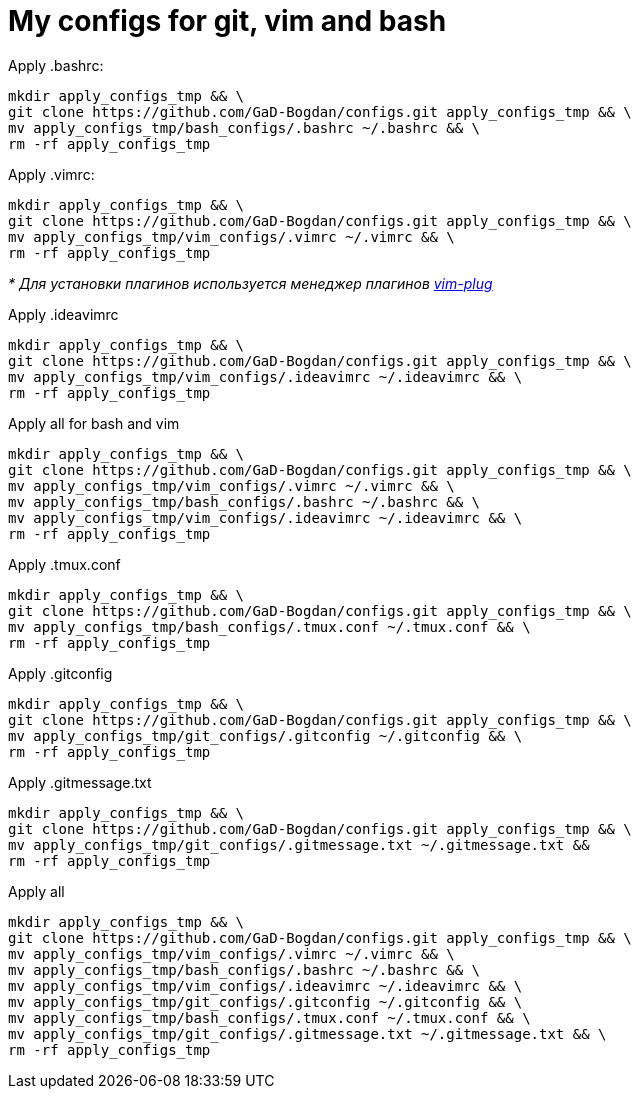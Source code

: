= My configs for git, vim and bash

Apply .bashrc:
[source, bash]
----
mkdir apply_configs_tmp && \
git clone https://github.com/GaD-Bogdan/configs.git apply_configs_tmp && \
mv apply_configs_tmp/bash_configs/.bashrc ~/.bashrc && \
rm -rf apply_configs_tmp
----

Apply .vimrc:
[source, bash]
----
mkdir apply_configs_tmp && \
git clone https://github.com/GaD-Bogdan/configs.git apply_configs_tmp && \
mv apply_configs_tmp/vim_configs/.vimrc ~/.vimrc && \
rm -rf apply_configs_tmp
----
_* Для установки плагинов используется менеджер плагинов https://github.com/junegunn/vim-plug[vim-plug]_

Apply .ideavimrc
[source, bash]
----
mkdir apply_configs_tmp && \
git clone https://github.com/GaD-Bogdan/configs.git apply_configs_tmp && \
mv apply_configs_tmp/vim_configs/.ideavimrc ~/.ideavimrc && \
rm -rf apply_configs_tmp
----

Apply all for bash and vim
[source, bash]
----
mkdir apply_configs_tmp && \
git clone https://github.com/GaD-Bogdan/configs.git apply_configs_tmp && \
mv apply_configs_tmp/vim_configs/.vimrc ~/.vimrc && \
mv apply_configs_tmp/bash_configs/.bashrc ~/.bashrc && \
mv apply_configs_tmp/vim_configs/.ideavimrc ~/.ideavimrc && \
rm -rf apply_configs_tmp
----

Apply .tmux.conf
[source, bash]
----
mkdir apply_configs_tmp && \
git clone https://github.com/GaD-Bogdan/configs.git apply_configs_tmp && \
mv apply_configs_tmp/bash_configs/.tmux.conf ~/.tmux.conf && \
rm -rf apply_configs_tmp
----

Apply .gitconfig
[source, bash]
----
mkdir apply_configs_tmp && \
git clone https://github.com/GaD-Bogdan/configs.git apply_configs_tmp && \
mv apply_configs_tmp/git_configs/.gitconfig ~/.gitconfig && \
rm -rf apply_configs_tmp
----

Apply .gitmessage.txt
[source, bash]
----
mkdir apply_configs_tmp && \
git clone https://github.com/GaD-Bogdan/configs.git apply_configs_tmp && \
mv apply_configs_tmp/git_configs/.gitmessage.txt ~/.gitmessage.txt &&
rm -rf apply_configs_tmp
----

Apply all
[source, bash]
----
mkdir apply_configs_tmp && \
git clone https://github.com/GaD-Bogdan/configs.git apply_configs_tmp && \
mv apply_configs_tmp/vim_configs/.vimrc ~/.vimrc && \
mv apply_configs_tmp/bash_configs/.bashrc ~/.bashrc && \
mv apply_configs_tmp/vim_configs/.ideavimrc ~/.ideavimrc && \
mv apply_configs_tmp/git_configs/.gitconfig ~/.gitconfig && \
mv apply_configs_tmp/bash_configs/.tmux.conf ~/.tmux.conf && \
mv apply_configs_tmp/git_configs/.gitmessage.txt ~/.gitmessage.txt && \
rm -rf apply_configs_tmp
----
